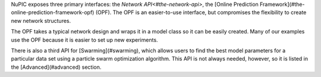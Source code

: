 NuPIC exposes three primary interfaces: the `Network API<#the-network-api>`, the [Online Prediction Framework](#the-online-prediction-framework-opf) (OPF). The OPF is an easier-to-use interface, but compromises the flexibility to create new network structures.

The OPF takes a typical network design and wraps it in a model class so it can be easily created. Many of our examples use the OPF because it is easier to set up new experiments.

There is also a third API for [Swarming](#swarming), which allows users to find the best model parameters for a particular data set using a particle swarm optimization algorithm. This API is not always needed, however, so it is listed in the [Advanced](#advanced) section.
